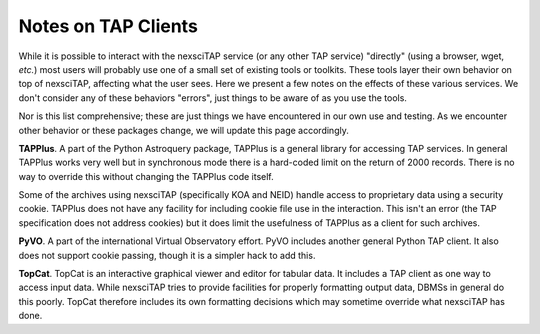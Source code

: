 Notes on TAP Clients
====================

While it is possible to interact with the nexsciTAP service (or any other TAP service)
"directly" (using a browser, wget, *etc.*) most users will probably use one of a small
set of existing tools or toolkits.  These tools layer their own behavior on top of
nexsciTAP, affecting what the user sees.  Here we present a few notes on the effects
of these various services.  We don't consider any of these behaviors "errors", just
things to be aware of as you use the tools.

Nor is this list comprehensive; these are just things we have encountered in our own use
and testing.  As we encounter other behavior or these packages change, we will update this
page accordingly.

**TAPPlus**.  A part of the Python Astroquery package, TAPPlus is a general library for
accessing TAP services. In general TAPPlus works very well but in synchronous mode there
is a hard-coded limit on the return of 2000 records.  There is no way to override this
without changing the TAPPlus code itself.

Some of the archives using nexsciTAP (specifically KOA and NEID) handle access to proprietary
data using a security cookie.  TAPPlus does not have any facility for including cookie file
use in the interaction. This isn't an error (the TAP specification does not address cookies)
but it does limit the usefulness of TAPPlus as a client for such archives.


**PyVO**.  A part of the international Virtual Observatory effort.  PyVO includes another
general Python TAP client.  It also does not support cookie passing, though it is a simpler
hack to add this.


**TopCat**.  TopCat is an interactive graphical viewer and editor for tabular data.  It 
includes a TAP client as one way to access input data.  While nexsciTAP tries to provide
facilities for properly formatting output data, DBMSs in general do this poorly.  TopCat
therefore includes its own formatting decisions which may sometime override what 
nexsciTAP has done.
